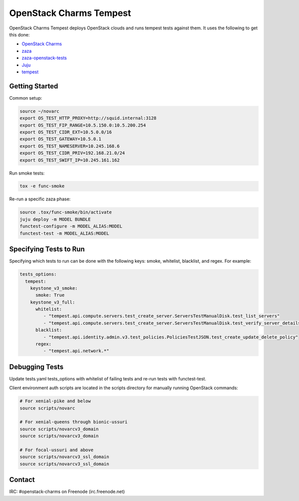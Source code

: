 ========================
OpenStack Charms Tempest
========================

OpenStack Charms Tempest deploys OpenStack clouds and runs tempest tests against them.
It uses the following to get this done:

* `OpenStack Charms`_
* `zaza`_
* `zaza-openstack-tests`_
* `Juju`_
* `tempest`_

.. _OpenStack Charms: https://docs.openstack.org/charm-guide
.. _zaza: https://github.com/openstack-charmers/zaza
.. _zaza-openstack-tests: https://github.com/openstack-charmers/zaza-openstack-tests
.. _Juju: https://juju.is/docs
.. _tempest: https://github.com/openstack/tempest


Getting Started
===============

Common setup:

.. code-block:: bash

  source ~/novarc
  export OS_TEST_HTTP_PROXY=http://squid.internal:3128
  export OS_TEST_FIP_RANGE=10.5.150.0:10.5.200.254
  export OS_TEST_CIDR_EXT=10.5.0.0/16
  export OS_TEST_GATEWAY=10.5.0.1
  export OS_TEST_NAMESERVER=10.245.168.6
  export OS_TEST_CIDR_PRIV=192.168.21.0/24
  export OS_TEST_SWIFT_IP=10.245.161.162

Run smoke tests:

.. code-block:: bash

  tox -e func-smoke

Re-run a specific zaza phase:

.. code-block:: bash

  source .tox/func-smoke/bin/activate
  juju deploy -m MODEL BUNDLE
  functest-configure -m MODEL_ALIAS:MODEL
  functest-test -m MODEL_ALIAS:MODEL

Specifying Tests to Run
=======================

Specifying which tests to run can be done with the following keys: smoke, whitelist, blacklist, and regex. For example:

.. code-block:: yaml

  tests_options:
    tempest:
      keystone_v3_smoke:
        smoke: True
      keystone_v3_full:
        whitelist:
           - "tempest.api.compute.servers.test_create_server.ServersTestManualDisk.test_list_servers"
           - "tempest.api.compute.servers.test_create_server.ServersTestManualDisk.test_verify_server_details"
        blacklist:
           - "tempest.api.identity.admin.v3.test_policies.PoliciesTestJSON.test_create_update_delete_policy"
        regex:
           - "tempest.api.network.*"

Debugging Tests
===============

Update tests.yaml tests_options with whitelist of failing tests and re-run tests with functest-test.

Client environment auth scripts are located in the scripts directory for manually running OpenStack commands:

.. code-block:: bash

  # For xenial-pike and below
  source scripts/novarc
  
  # For xenial-queens through bionic-ussuri
  source scripts/novarcv3_domain
  source scripts/novarcv3_domain

  # For focal-ussuri and above
  source scripts/novarcv3_ssl_domain
  source scripts/novarcv3_ssl_domain

Contact
=======
IRC: #openstack-charms on Freenode (irc.freenode.net)
